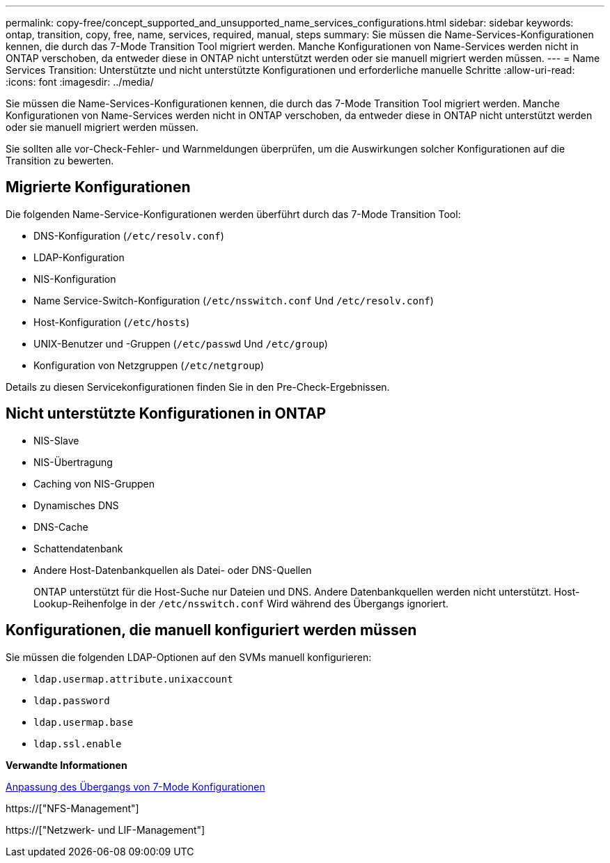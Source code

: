 ---
permalink: copy-free/concept_supported_and_unsupported_name_services_configurations.html 
sidebar: sidebar 
keywords: ontap, transition, copy, free, name, services, required, manual, steps 
summary: Sie müssen die Name-Services-Konfigurationen kennen, die durch das 7-Mode Transition Tool migriert werden. Manche Konfigurationen von Name-Services werden nicht in ONTAP verschoben, da entweder diese in ONTAP nicht unterstützt werden oder sie manuell migriert werden müssen. 
---
= Name Services Transition: Unterstützte und nicht unterstützte Konfigurationen und erforderliche manuelle Schritte
:allow-uri-read: 
:icons: font
:imagesdir: ../media/


[role="lead"]
Sie müssen die Name-Services-Konfigurationen kennen, die durch das 7-Mode Transition Tool migriert werden. Manche Konfigurationen von Name-Services werden nicht in ONTAP verschoben, da entweder diese in ONTAP nicht unterstützt werden oder sie manuell migriert werden müssen.

Sie sollten alle vor-Check-Fehler- und Warnmeldungen überprüfen, um die Auswirkungen solcher Konfigurationen auf die Transition zu bewerten.



== Migrierte Konfigurationen

Die folgenden Name-Service-Konfigurationen werden überführt durch das 7-Mode Transition Tool:

* DNS-Konfiguration (`/etc/resolv.conf`)
* LDAP-Konfiguration
* NIS-Konfiguration
* Name Service-Switch-Konfiguration (`/etc/nsswitch.conf` Und `/etc/resolv.conf`)
* Host-Konfiguration (`/etc/hosts`)
* UNIX-Benutzer und -Gruppen (`/etc/passwd` Und `/etc/group`)
* Konfiguration von Netzgruppen (`/etc/netgroup`)


Details zu diesen Servicekonfigurationen finden Sie in den Pre-Check-Ergebnissen.



== Nicht unterstützte Konfigurationen in ONTAP

* NIS-Slave
* NIS-Übertragung
* Caching von NIS-Gruppen
* Dynamisches DNS
* DNS-Cache
* Schattendatenbank
* Andere Host-Datenbankquellen als Datei- oder DNS-Quellen
+
ONTAP unterstützt für die Host-Suche nur Dateien und DNS. Andere Datenbankquellen werden nicht unterstützt. Host-Lookup-Reihenfolge in der `/etc/nsswitch.conf` Wird während des Übergangs ignoriert.





== Konfigurationen, die manuell konfiguriert werden müssen

Sie müssen die folgenden LDAP-Optionen auf den SVMs manuell konfigurieren:

* `ldap.usermap.attribute.unixaccount`
* `ldap.password`
* `ldap.usermap.base`
* `ldap.ssl.enable`


*Verwandte Informationen*

xref:task_customizing_configurations_for_transition.adoc[Anpassung des Übergangs von 7-Mode Konfigurationen]

https://["NFS-Management"]

https://["Netzwerk- und LIF-Management"]
